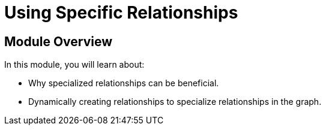 = Using Specific Relationships
:order: 7


== Module Overview

In this module, you will learn about:

* Why specialized relationships can be beneficial.
* Dynamically creating relationships to specialize relationships in the graph.